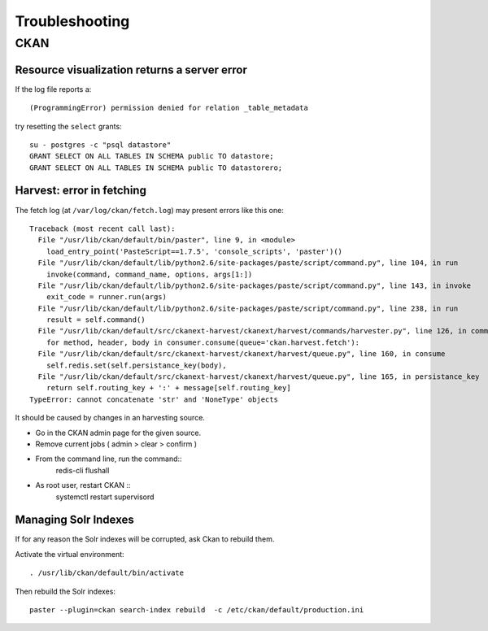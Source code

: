 .. _troubleshooting:

###############
Troubleshooting
###############

====
CKAN
====

Resource visualization returns a server error
---------------------------------------------

If the log file reports a::

   (ProgrammingError) permission denied for relation _table_metadata

try resetting the ``select`` grants::

   su - postgres -c "psql datastore"
   GRANT SELECT ON ALL TABLES IN SCHEMA public TO datastore;
   GRANT SELECT ON ALL TABLES IN SCHEMA public TO datastorero;


Harvest: error in fetching
--------------------------

The fetch log (at ``/var/log/ckan/fetch.log``) may present errors like this one::

   Traceback (most recent call last):
     File "/usr/lib/ckan/default/bin/paster", line 9, in <module>
       load_entry_point('PasteScript==1.7.5', 'console_scripts', 'paster')()
     File "/usr/lib/ckan/default/lib/python2.6/site-packages/paste/script/command.py", line 104, in run
       invoke(command, command_name, options, args[1:])
     File "/usr/lib/ckan/default/lib/python2.6/site-packages/paste/script/command.py", line 143, in invoke
       exit_code = runner.run(args)
     File "/usr/lib/ckan/default/lib/python2.6/site-packages/paste/script/command.py", line 238, in run
       result = self.command()
     File "/usr/lib/ckan/default/src/ckanext-harvest/ckanext/harvest/commands/harvester.py", line 126, in command
       for method, header, body in consumer.consume(queue='ckan.harvest.fetch'):
     File "/usr/lib/ckan/default/src/ckanext-harvest/ckanext/harvest/queue.py", line 160, in consume
       self.redis.set(self.persistance_key(body),
     File "/usr/lib/ckan/default/src/ckanext-harvest/ckanext/harvest/queue.py", line 165, in persistance_key
       return self.routing_key + ':' + message[self.routing_key]
   TypeError: cannot concatenate 'str' and 'NoneType' objects

It should be caused by changes in an harvesting source.

- Go in the CKAN admin page for the given source.
- Remove current jobs ( admin > clear > confirm )
- From the command line, run the command::
   redis-cli flushall
- As root user, restart CKAN ::
   systemctl restart supervisord
   
Managing Solr Indexes
---------------------

If for any reason the Solr indexes will be corrupted, ask Ckan to rebuild them.

Activate the virtual environment::

	. /usr/lib/ckan/default/bin/activate
	
Then rebuild the Solr indexes::

	paster --plugin=ckan search-index rebuild  -c /etc/ckan/default/production.ini

